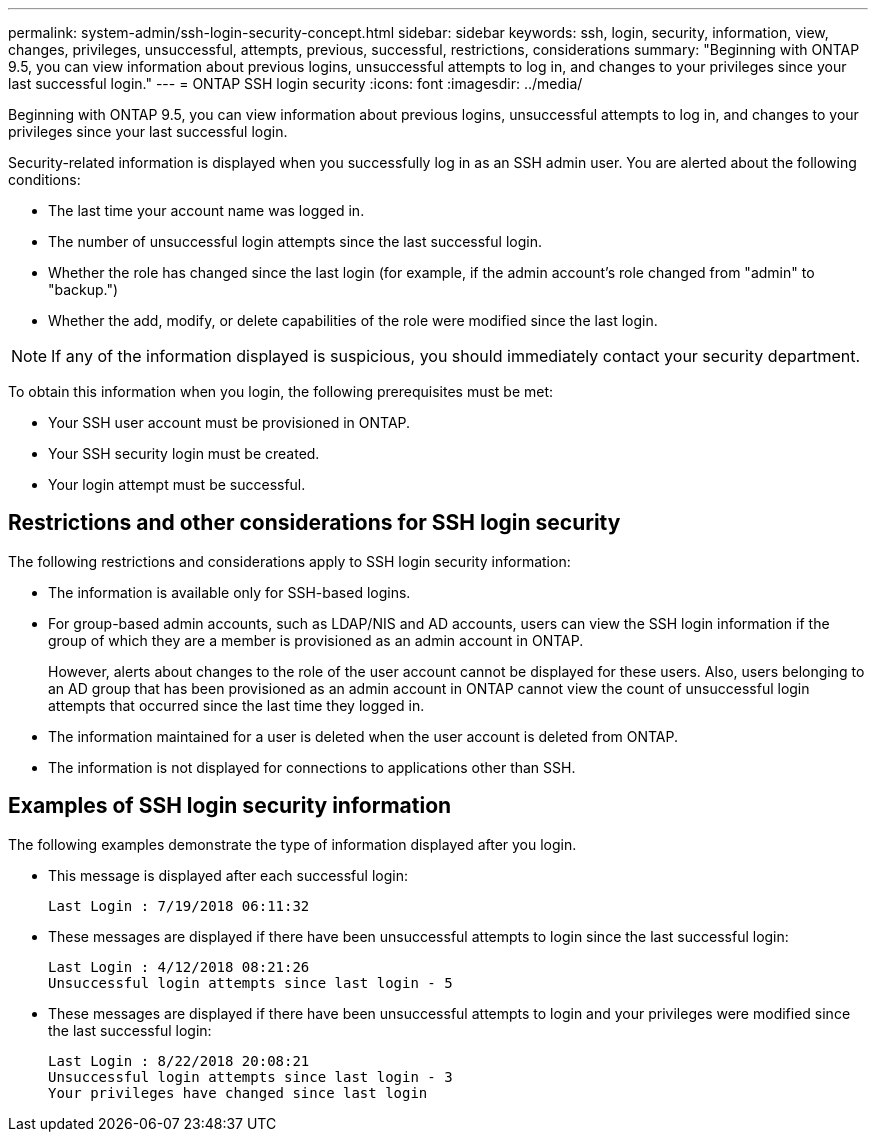 ---
permalink: system-admin/ssh-login-security-concept.html
sidebar: sidebar
keywords: ssh, login, security, information, view, changes, privileges, unsuccessful, attempts, previous, successful, restrictions, considerations
summary: "Beginning with ONTAP 9.5, you can view information about previous logins, unsuccessful attempts to log in, and changes to your privileges since your last successful login."
---
= ONTAP SSH login security
:icons: font
:imagesdir: ../media/

[.lead]
Beginning with ONTAP 9.5, you can view information about previous logins, unsuccessful attempts to log in, and changes to your privileges since your last successful login.

Security-related information is displayed when you successfully log in as an SSH admin user. You are alerted about the following conditions:

* The last time your account name was logged in.
* The number of unsuccessful login attempts since the last successful login.
* Whether the role has changed since the last login (for example, if the admin account's role changed from "admin" to "backup.")
* Whether the add, modify, or delete capabilities of the role were modified since the last login.

[NOTE]
====
If any of the information displayed is suspicious, you should immediately contact your security department.
====

To obtain this information when you login, the following prerequisites must be met:

* Your SSH user account must be provisioned in ONTAP.
* Your SSH security login must be created.
* Your login attempt must be successful.

== Restrictions and other considerations for SSH login security

The following restrictions and considerations apply to SSH login security information:

* The information is available only for SSH-based logins.
* For group-based admin accounts, such as LDAP/NIS and AD accounts, users can view the SSH login information if the group of which they are a member is provisioned as an admin account in ONTAP.
+
However, alerts about changes to the role of the user account cannot be displayed for these users. Also, users belonging to an AD group that has been provisioned as an admin account in ONTAP cannot view the count of unsuccessful login attempts that occurred since the last time they logged in.

* The information maintained for a user is deleted when the user account is deleted from ONTAP.
* The information is not displayed for connections to applications other than SSH.

== Examples of SSH login security information

The following examples demonstrate the type of information displayed after you login.

* This message is displayed after each successful login:
+
----

Last Login : 7/19/2018 06:11:32
----

* These messages are displayed if there have been unsuccessful attempts to login since the last successful login:
+
----

Last Login : 4/12/2018 08:21:26
Unsuccessful login attempts since last login - 5
----

* These messages are displayed if there have been unsuccessful attempts to login and your privileges were modified since the last successful login:
+
----

Last Login : 8/22/2018 20:08:21
Unsuccessful login attempts since last login - 3
Your privileges have changed since last login
----

// 09 DEC 2021, BURT 1430515
